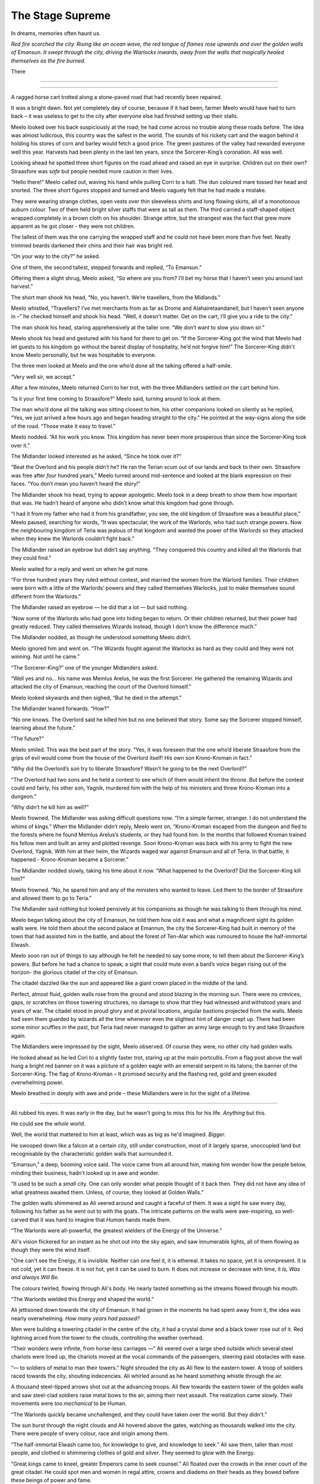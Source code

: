 ..
    Chapter 1: The Stage Supreme

====================
The Stage Supreme
====================

.. rst-class:: date

    `Place Unknown - Year 4587 AIW`

    `3rd Day of Isaa-endwendhi - The Month of the Crying Gods`

In dreams, memories often haunt us.

*Red fire scorched the city. Rising like an ocean wave, the red tongue of flames rose upwards and over the golden walls of Emansun. It swept through the city, driving the Warlocks inwards, away from the walls that magically healed themselves as the fire burned.*

There

----

.. rst-class:: date

    `Emansun - 3300-2-17`


..     Characters need a name, race, gender and an age. Need to figure out a way
    to set relationships. Also, how do I pick subsequent uses? This feels
    like writing a new programming language parser.

..    I don't need to complicate this though. Sphinx more than supports all I
    need.

----

A ragged horse cart trotted along a stone-paved road that had recently been
repaired.

It was a bright dawn. Not yet completely day of course, because if it had
been, farmer Meelo would have had to turn back – it was useless to get to
the city after everyone else had finished setting up their stalls.

Meelo looked over his back suspiciously at the road; he had come across no
trouble along these roads before. The idea was almost ludicrous, this country
was the safest in the world. The sounds of his rickety cart and the wagon
behind it holding his stores of corn and barley would fetch a good price.
The green pastures of the valley had rewarded everyone well this year.
Harvests had been plenty in the last ten years, since the Sorcerer-King’s
coronation. All was well.

Looking ahead he spotted three short figures on the road ahead and raised an
eye in surprise. Children out on their own? Straasfore was *safe* but people
needed more caution in their lives.

“Hello there!” Meelo called out, waving his hand while pulling Corri to a
halt. The dun coloured mare tossed her head and snorted. The three short
figures stopped and turned and Meelo vaguely felt that he had made a mistake.

They were wearing strange clothes, open vests over thin sleeveless shirts
and long flowing skirts, all of a monotonous auburn colour. Two of them held
bright silver staffs that were as tall as them. The third carried a
staff-shaped object wrapped completely in a brown cloth on his shoulder.
Strange attire, but the strangest was the fact that grew more apparent as he
got closer - they were not children.

The tallest of them was the one carrying the wrapped staff and he could not
have been more than five feet. Neatly trimmed beards darkened their chins and
their hair was bright red.

“On your way to the city?” he asked.

One of them, the second tallest, stepped forwards and replied, “To Emansun.”

Offering them a slight shrug, Meelo asked, “So where are you from? I’ll bet
my horse that I haven’t seen you around last harvest.”

The short man shook his head, “No, you haven’t. We’re travellers, from the
Midlands.”

Meelo whistled, “Travellers? I’ve met merchants from as far as Drome and
Alahairetaandanell, but I haven’t seen anyone in –” he checked himself and
shook his head. “Well, it doesn’t matter. Get on the cart, I’ll give you a
ride to the city.”

The man shook his head, staring apprehensively at the taller one.
“We don’t want to slow you down sir.”

Meelo shook his head and gestured with his hand for them to get on.
“If the Sorcerer-King got the wind that Meelo had let guests to his kingdom
go without the barest display of hospitality, he’d not forgive him!” The
Sorcerer-King didn't know Meelo personally, but he was hospitable to everyone.

The three men looked at Meelo and the one who’d done all the talking offered
a half-smile.

“Very well sir, we accept.”

After a few minutes, Meelo returned Corri to her trot, with the three
Midlanders settled on the cart behind him.

“Is it your first time coming to Straasfore?” Meelo said, turning around to
look at them.

The man who’d done all the talking was sitting closest to him, his other
companions looked on silently as he replied, “Yes, we just arrived a few
hours ago and began heading straight to the city.” He pointed at the
way-signs along the side of the road. “Those make it easy to travel.”

Meelo nodded. “All his work you know. This kingdom has never been more
prosperous than since the Sorcerer-King took over it.”

The Midlander looked interested as he asked, “Since he took over it?”

“Beat the Overlord and his people didn’t he? He ran the Terian scum out of
our lands and back to their own. Straasfore was free after *four*
hundred years,” Meelo turned around mid-sentence and looked at the blank
expression on their faces. “You don’t mean you haven’t heard the story!”

The Midlander shook his head, trying to appear apologetic. Meelo took in a
deep breath to show them how important that was. He hadn’t heard of anyone
who didn’t know what this kingdom had gone through.

“I had it from my father who had it from his grandfather, you see, the old
kingdom of Straasfore was a beautiful place,” Meelo paused, searching for
words, “It was spectacular, the work of the Warlords, who had such strange
powers. Now the neighbouring kingdom of Teria was jealous of that kingdom and
wanted the power of the Warlords so they attacked when they knew the Warlords
couldn’t fight back.”

The Midlander raised an eyebrow but didn’t say anything. “They conquered this
country and killed all the Warlords that they could find.”

Meelo waited for a reply and went on when he got none.

“For three hundred years they ruled without contest, and married the women
from the Warlord families. Their children were born with a little of the
Warlords’ powers and they called themselves Warlocks, just to make themselves
sound different from the Warlords.”

The Midlander raised an eyebrow — he did that a lot — but said nothing.

“Now some of the Warlords who had gone into hiding began to return. Or their
children returned, but their power had greatly reduced. They called
themselves Wizards instead, though I don’t know the difference much.”

The Midlander nodded, as though he understood something Meelo didn’t.

Meelo ignored him and went on. “The Wizards fought against the Warlocks as
hard as they could and they were not winning. Not until he came.”

“The Sorcerer-King?” one of the younger Midlanders asked.

“Well yes and no… his name was Memlus Arelus, he was the first Sorcerer.
He gathered the remaining Wizards and attacked the city of Emansun, reaching
the court of the Overlord himself.”

Meelo looked skywards and then sighed, “But he died in the attempt.”

The Midlander leaned forwards. “How?”

“No one knows. The Overlord said he killed him but no one believed that
story. Some say the Sorcerer stopped himself, learning about the future.”

“The future?”

Meelo smiled. This was the best part of the story. “Yes, it was foreseen that
the one who’d liberate Straasfore from the grips of evil would come from the
house of the Overlord itself! His own son Krono-Kroman in fact.”

“Why did the Overlord’s son try to liberate Straasfore? Wasn’t he going to be
the next Overlord?”

“The Overlord had two sons and he held a contest to see which of them would
inherit the throne. But before the contest could end fairly, his other son,
Yagnik, murdered him with the help of his ministers and threw Krono-Kroman
into a dungeon.”

“Why didn’t he kill him as well?”

Meelo frowned. The Midlander was asking difficult questions now. “I’m a simple
farmer, stranger. I do not understand the whims of kings.” When the Midlander
didn’t reply, Meelo went on, “Krono-Kroman escaped from the dungeon and fled
to the forests where he found Memlus Arelus’s students, or they had found
him. In the months that followed Kroman trained his fellow men and built an
army and plotted revenge. Soon Krono-Kroman was back with his army to fight
the new Overlord, Yagnik. With him at their helm, the Wizards waged war
against Emansun and all of Teria. In that battle, it happened -
Krono-Kroman became a Sorcerer.”

The Midlander nodded slowly, taking his time about it now. “What happened
to the Overlord? Did the Sorcerer-King kill him?”

Meelo frowned. “No, he spared him and any of the ministers who wanted to
leave. Led them to the border of Straasfore and allowed them to go to Teria.”

The Midlander said nothing but looked pensively at his companions as though
he was talking to them through his mind.

Meelo began talking about the city of Emansun, he told them how old it was
and what a magnificent sight its golden walls were. He told them about the
second palace at Emannun, the city the Sorcerer-King had built in memory of
the town that had assisted him in the battle, and about the forest of
Ten-Alar which was rumoured to house the half-immortal Elwash.

Meelo soon ran out of things to say although he felt he needed to say some
more, to tell them about the Sorcerer-King’s powers. But before he had a
chance to speak, a sight that could mute even a bard’s voice began rising out
of the horizon- the glorious citadel of the city of Emansun.

The citadel dazzled like the sun and appeared like a giant crown placed in
the middle of the land.

Perfect, almost fluid, golden walls rose from the ground and stood blazing in
the morning sun. There were no crevices, gaps, or scratches on those towering
structures, no damage to show that they had witnessed and withstood years
and years of war. The citadel stood in proud glory and at pivotal locations,
angular bastions projected from the walls. Meelo had seen them guarded by
wizards all the time whenever even the slightest hint of danger crept up.
There had been some minor scuffles in the past, but Teria had never managed
to gather an army large enough to try and take Straasfore again.

The Midlanders were impressed by the sight, Meelo observed. Of course they
were, no other city had golden walls.

He looked ahead as he led Cori to a slightly faster trot, staring up at the
main portcullis. From a flag post above the wall hung a bright red banner on
it was a picture of a golden eagle with an emerald serpent in its talons; the
banner of the Sorcerer-King. The flag of Krono-Kroman – It promised security
and the flashing red, gold and green exuded overwhelming power.

Meelo breathed in deeply with awe and pride – these Midlanders were in for
the sight of a lifetime.

----

Ali rubbed his eyes. It was early in the day, but he wasn't going to miss
this for his life. *Anything* but this.

He could see the *whole* world.

Well, the world that mattered to him at least, which was as big as he'd
imagined. *Bigger*.

He swooped down like a falcon at a certain city, still under construction,
most of it largely sparse, unoccupied land but recognisable by the
characteristic golden walls that surrounded it.

“Emansun,” a deep, booming voice said. The voice came from all around him,
making him wonder how the people below, minding their business, hadn't
looked up in awe and wonder.

“It used to be such a *small* city. One can only wonder what people thought of
it back then. They did not have any idea of what greatness awaited them.
Unless, of course, they looked at Golden Walls.”

The golden walls shimmered as Ali veered around and caught a faceful of them.
It was a sight he saw every day, following his father as he went out to with
the goats. The intricate patterns on the walls were awe-inspiring, so
well-carved that it was hard to imagine that *Human* hands made them.

“The Warlords were all-powerful, the greatest wielders of the Energy of the
Universe.”

Ali's vision flickered for an instant as he shot out into the sky again, and
saw innumerable lights, all of them flowing as though they were the wind
itself.

"One can't see the Energy, it is invisible. Neither can one feel it, it is
ethereal. It takes no space, yet it is omnipresent. It is not cold, yet it can
freeze. It is not hot, yet it can be used to burn. It does not increase or
decrease with time, it *Is, Was and always Will Be.*

The colours twirled, flowing through Ali's body. He nearly tasted something as
the streams flowed through his mouth.

“The Warlords wielded this Energy and shaped the world.”

Ali jettisoned down towards the city of Emansun. It had grown in the moments
he had spent away from it, the idea was nearly overwhelming. *How many years
had passed?*

Men were building a towering citadel in the centre of the city, it had a
crystal dome and a black tower rose out of it. Red lightning arced from the
tower to the clouds, controlling the weather overhead.

“Their wonders were infinite, from horse-less carriages —” Ali veered over a
large shed outside which several steel chariots were lined up, the chariots
moved at the vocal commands of the passengers, steering past obstacles with
ease.

“— to soldiers of metal to man their towers.” Night shrouded the city as Ali
flew to the eastern tower. A troop of soldiers raced towards the city,
shouting indecencies. Ali whirled around as he heard something whistle through
the air.

A thousand steel-tipped arrows shot out at the advancing troops. Ali flew
towards the eastern tower of the golden walls and saw steel-clad soldiers
raise metal bows to the air, aiming their next assault. The realization came
slowly. Their movements were *too mechanical* to be Human.

“The Warlords quickly became unchallenged, and they could have taken over the
world. But they didn't.”

The sun burst through the night clouds and Ali hovered above the gates,
watching as thousands walked into the city. There were people of every colour,
race and origin among them.

“The half-immortal Elwash came too, for knowledge to give, and knowledge to
seek.” Ali saw them, taller than most people, and clothed in shimmering
clothes of gold and silver. They seemed to glow with the Energy.

“Great kings came to kneel, greater Emperors came to seek counsel.” Ali
floated over the crowds in the inner court of the great citadel. He could
spot men and women in regal attire, crowns and diadems on their heads as they
bowed before these beings of power and fame.

“The Warlords were revered, and loved. They were just and the land prospered.”

Once again Ali flew into the sky, he could taste the rain drops in the air,
smell the effervescence as the raindrops touched the soil. Lush saplings
grew to their full height around the city, into the forests Ali knew as the
Ten-Alar.

“All was well," the Voice paused for dramatic effect. Ali loved the feeling.
He knew what would come next. How many times had he heard Berid and the others
tell him this story during their rehearsals? Ten? Twenty? He'd lost count. To
think that they got a chance to perform at *the Stage Supreme!*

"-until the Energy-pulse.”

The dark cast its shroud over the land again, and Ali held his breath in
anticipation.

Light split the darkness and again the darkness wrapped the land. Twice again
this happened until instead of a multitude of colours there were just seven.
The majestic rainbow spread across the land, from horizon to horizon.

Ali gasped as he swooped down towards the walls. A large army had amassed in
front of it. A giant cylindrical object hanging from a series of wooden
trusses hurtled back and forth at the great gate.

The gate came crashing down amidst screams.

“Separated from Straasfore by the Garein Mountains, Teria had grown in its
shadow. Its ruler, called the Overlord, was jealous of Straasfore and the
secret behind the Warlords' powers. He struck as soon as he learnt that they
had lost control over the Energy.”

The soldiers rushed into the city. The metal soldiers did not move, and it
seemed that in their confidence in their powers, the Warlords had neglected
to maintain a Human army for defense.

Ali watched a man, clothed in auburn robes with golden embroidery walk into
the great palace of the Warlords. He sat upon the silver throne and laughed
raucously at his achievement.

“The Overlord ordered the deaths of all those who had ruled Straasfore.”

Soldiers marched into the courtroom dragging women behind them, throwing them
at the Overlord's feet. The old man watched with lecherous desire.

“He took their women, believing that through them he'd have heirs who had the
same powers as the Warlords. Terians began moving to Emansun, and in the
centuries that passed they ruled over the original Strasforians, taking their
children for servants and their women for concubines.”

Ali flew through the streets of Emansun. He saw a smith quenching a piecework
and drawing it out of the bucket. Dissatisfied with his work, he growled and
tossed the metal at a boy working the bellows. The boy screamed as the
still-hot metal seared his skin.

“In the years that followed, the Energy had changed. There were still
Energy-wielders, there always are. The new breed of wielders called themselves
Warlocks, they needed the assistance of precious stones embedded into staffs
or wands to help them channel the Energy to do their will.”

Ali watched children line up behind an old man wearing long black robes. One
fat young boy no older than Ali himself stumbled forth, volunteering for some
activity. The old man grinned, showcasing several missing teeth as he spread
his arms wide. He demonstrated, raising the thin, foot-long golden wand he
held, and waited for the boy to imitate him. The boy flourished, moving as
though he knew better than the old man and that obviously earned him a whack
on the back of his head. The old man took in a deep breath and said something
Ali couldn’t hear. The fat boy followed suit and closed his eyes. Another
whack in the head for closing his eyes when he should have been watching with
diligence. The old man smirked, he was clearly enjoying this. Then he drew in
the Energy, just as he drew breath.

Ali held his breath.

The violent essence of the Energy seeped in through the wand, spiralling
around it until it reached the man’s hand. The red-tinted Energy slowly turned
yellow, and then blue as it entered the man’s body. It filtered out of his
eyes, his mouth and his feet, changed somehow. The young boys watched in
delight as the man raised his wand and a brilliant light burst out of his
wand, creating an intricate pattern of blue and red in the air above them.

Ali looked up for an explanation, the voice from before had been silent, as
if allowing him to notice what had happened.

“The children were trained to filter the Energy of the world through their
wands, and in years of training, became so besotted with their techniques that
they deemed it a sin to channel the Energy without a wand. And that was how
the Overlord succeeded in his total annihilation of the legacy of the
Warlords.

“There were others who did not need any assistance. They were persecuted,
killed for being the descendants of the Warlords. They were always born into
poor homes, and learned to hide their powers as best as they could. But they
couldn't hide for long. The Energy always manifests itself.”

Ali veered towards a small village by the eastern border of Straasfore, ten
Warlocks were hunting down the people living in the village, killing everyone
they found.

“Sometimes, the Overlord commissioned mass-murders to cull the people's blood
of their heritage, as if that was possible. In one such incident, a young boy
was the sole survivor of a clan that the Overlord's men targeted.”

A young boy, thin and frail, no older than Ali himself perhaps, ran from the
Warlords who hunted him. He hid behind a tree only to have the tree
obliterated. He ducked from their attacks and ran into a forest. The Warlocks
ran behind him, stopping as they reached the forest. Long and eerie moans rose
out of the black woods; Ali recognized the forest. It was the sole divider
between Straasfore and the east. No man dared venture into this place. The
Overlord’s men laughed, they knew the boy would die a more gruesome death in
the forest than in their hands.

Ali rose upwards, and felt the Energy rush past him again. His mouth was full
of various tastes, he saw the great palace at Emansun being constructed after
Terian fashions; domes, and singular towers were the favourite in that age.

“Forty years the peace of the Overlord reigned supreme. Forty years after
that young boy escaped into the Black Woods.”

Ali was back above another village, the plain was full of such small villages
at that time, and he saw a group of Warlocks round together eight children.
The oldest of them looked a few years older than Ali, perhaps fifteen. The
youngest of them was barely able to walk. A woman screamed as the youngest
cried out, and the warlock leading the mission flicked his wand in her
direction absently.

A torrent of fire and lightning burst out at her, burning her to a crisp. Her
screams rang in Ali’s mind. He could smell the foul scent of burnt skin.
Turning away his head in disgust, Ali watched the children huddle together
around the fifteen year old, terrified beyond their years.

“The Overlord’s reign was built on one principle. Kill all those who could
prove a threat to Warlocks everywhere.”

The warlock raised his wand, a menacing look of hate on his face. He opened
his mouth to shout a spell, and the rest was madness.

The earth upheaved where the man and his team stood, tossing them into the
sky. Thunder sounded out of a clear sky and a circle of lightning formed
around the children, warding them against the warlocks.

The ground began to move like waves in an ocean, and the children huddled
closer, guided by it somehow. The Warlocks looked around, trying to gain some
manner of second wind before they were attacked again. Where had the attack
come from?

It was all Ali could do to keep himself from cheering in mad delight.

A man stepped out from behind a tree. He had been hiding there, biding his
time. The Warlocks snarled at him and flicked their wands out towards him. He
didn’t have a wand on him.

He didn’t need one.

The warlocks’ assault scorched the tree the man had been hiding behind into
oblivion. That only made him angrier. He raised his hands and the wind obeyed
his whim.

The warlocks dropped their wands, reaching for their throats. They rose off
the ground, as if hauled by their necks. Blood dripped from behind their eyes
and their ears.

The man walked towards the children, he was short, but the way he walked made
him seem taller. The purple jacket he wore was alight with the Energy. The
circle of lightning parted to allow him in, and he knelt in front of the
children, spreading his arms wide.

The younger ones ran to his arms, weeping. He carried the youngest boy on his
shoulders and held the others close.

The warlocks dropped to the ground, their hearts had stopped beating.

He looked at the land and then at the children. Ali remembered the doubts
he'd had when he first heard this story, years ago. Did the man have doubts
about his next actions? Did he wonder whether he should attack the Overlord or
take care of the children?

The man whose name would be burnt into the annals of history decided to take
care of the children.

“Memlus Arelus. He was already known in the Midlands as a student of the
illustrious Ematandi, and friend of Merlock the High Eldar Wise. His power was
assumed to be the strongest among the all Energy Wielders. He took those eight
children into the Midlands, and trained them in all he knew. He returned ten
years later, to free his people.”

Ali flew into the air, hovering above Emansun again. It was night, but the
city was lit up in a series of explosions.

Warlocks clashed with a group of invaders, their skills no match for the
midland-trained wizards.

The world around Ali changed, and he found himself in a large throne room.
He was in the Overlord’s palace.

Eight of the nine wizards were inside, fending off fifty warlocks who were
forming a protective ring around the Overlord.

"The children had become men. Trained by Memlus Arelus, they were more than a
match for the Overlord's Warlocks."

Ali knew their names of course. *Everyone* did.

.. todo::

    I seem to be missing three of the ministers' names.


Raikhon, Sartern, Karzon, Nala, Armexo, (missing 3 of them?). They were some
of the most powerful Wizards to have every lived. And each of them fought
alongside their master and foster father, Memlus Arelus.

"But against the might of the Overlord's secret weapon, they had no hope."

As the clash seemed to come to a close in the Wizards' favour, the Overlord
reached for what appeared to be a mere crown and placed it upon his head.

A chaotic outburst of Energy lashed out at the nearest Wizard, stripping his
life instantly.

Raikhon collapsed, his body limp from the attack.

The fight took place in the courtyard of the Overlord, today the secondary
courtyard of the current ruler of Emansun.

The courtyard was a large space, once beautiful, but it was in shambles, half
of it covered in flames, the once white and gold walls were covered in soot.
The rich tapestries on the walls were burnt to ash, and the dome in the
centre of the yard had shattered when someone hurled lightning at it.

Raikhon's fall silenced the room, the Overlord rose to his feet, covered with
a purple aura that exuded sheer power. In that instant, all was lost.

"But again, Memlus Arelus would prove that he was more legend than man."

Arelus ran to Raikhon's side, ignoring the Overlord's presence. His favourite
student had fallen, and that was enough for him to snap.

*Snap indeed.*

Energy burst out of Arelus, hurling shock waves that shattered the pillars
that held up the roof. The ground heaved, sending everyone in the room,
friend and foe alike, flying for cover.

"The Warlords were once the mightiest Energy Wielders to exist. However, they
believed that the truest form of Energy Wielding was Sorcery. No one had ever
broken that barrier. The Warlords had tried, and failed. The Warlocks
dismissed it as myth, and the Wizards never aspired for that sort of power.
But this lone Wizard, student of the greatest teacher in the Midlands, had
managed to unlock its secrets. He had become a *Sorcerer*."

Memlus Arelus's body glowed with the Energy. His hair changed colour, turning
white-blonde. *No*, even his hair glowed. Lightning arced from his eyes as his
pupils vanished. His eyes were completely white now.

"Overcome by fear and envy, the Overlord lashed out at Arelus."

Arelus waved his hand, sending a gust of wind towards the Overlord and
knocking him out of balance with relative ease. He lashed out again and pinned
the Overlord up against a wall, crushing his legs with his throne.

The Overlord screamed, and his ministers, warlocks all of them, tried to run
to his assistance. Arelus turned his head, shooting fire from his eyes and
forming a wall of flames around the courtyard. The Overlord was beyond
help now.

With everyone out of the way, Arelus focused on his dead student.

"Again, Memlus Arelus chose to do what no one else in his place would have."

*Or could have*, Ali thought. Who else could transfer his life into another,
bringing someone back from the dead?

Arelus placed both hands on Raikhon's chest, sending pure Energy into him.
Raikhon's body rose and fell with the lightning. It felt like the Energy was
jolting him back to life.

And it did. Miraculously, the Energy brought Raikhon back to life.

As Raikhon breathed again, Arelus trembled, his heart beating to a stop.

He had given up his life to save his own.

"Raikhon, wait for my heir." The Sorcerer said with his dying breath.

As Memlus Arelus's body fell to the ground, the walls of flame disappeared,
and the Overlord broke free of the throne. His body fell to the ground as
well, but he was only crippled. Writhing in pain, he screamed for his
ministers to apprehend Arelus's followers.

Ali zoomed into the skies again, watching as the eight wizards were imprisoned
in a secret dungeon, far from Emansun.

"The rebellion died, and no one questioned the might of the Overlord for the
next sixty years."

Ali flew over Emansun once again. Time sped up, people went about their
business, the struggles of their forebears constantly in their mind.

.. todo::

    Improve this section.

"The Overlords were not benevolent, but they turned their mind from war to
diplomacy. The Overlord who rose to the throne in the next few years was
Jremkarst, he was not a very gifted Warlock, but he was sympathetic to peace.
To that end, Jremkarst decided to expand his influence through diplomacy and
he reached out to the western nation of Drome, marrying twice. First, he
married a Cterian, and second, he married Kedhana, the third daughter of the
Dromius."


.. note::

    Everything that follows this point is a work in progress. Portions of it
    are/may be missing and it is not recommended to read beyond this point.

    This note is valid as of the build date for this version of the file.


.. todo::

    (Ali sees a very whitewashed version of Krono-Kroman's childhood)

    (He also sees Kroman fall in love with Asya instantly, at a waterfall and
    he sees her in the nude. [Not what really happened but well, what I would
    have written as a 16 year old.])

    (He sees Kroman being called back to the palace at Emansun. His father has
    died. His brother usurps the throne, and throws Kroman into a dungeon.)

    (He sees Kroman break out of prison, saving a group of Arelus's comrades.)

    (He also sees Kroman's assault on Emansun, and it manages to skim over
    most of the battle except how Kroman assaulted the main gate and found
    Yagnik. It increases his suffering in Yagnik's hands and lengthens his
    transformation into a Sorcerer.)

    (The voice speaks of Kroman and Asya's marriage also.)

-----------------------------------

Asya clapped fervently. The entire story was grossly inaccurate, and if Kro
had been here, he'd have hated attending it.

She turned around and nudged Nala, who was staring with an open mouth.

"Was that supposed to be educative?"

Nala was about 80 years old, but no one could tell at first glance. None of
the 8 Wizards who had been trained by Arelus looked their age. Nala was the
first woman to wield the Energy in ages. She headed the school of
Energy-Wielding for young children, and she was also one of the most powerful
Wizards around. She constantly advanced her skills and trained like the
soldier that she was. That was primarily the difference between the real Nala
and her portrayal on the Stage.

They were all soldiers. Memlus Arelus had raised them to fight.

Raikhon walked sideways, avoiding stepping on the feet of the other people
sitting near Asya and made eye contact.

*Kro, you were right. He's angry.*

She felt the ring on her hand. Crafted by Elwash to allow them to share
thoughts and exchange messages telepathically as long of one of them was an
Energy Wielder, the other ring was on Kro's finger. She knew that he couldn't
hear her thoughts across such a distance. He wasn't close, not in the least.

"Where is he?" Raikhon's voice was hushed, he was worried that he wouldn't
like the answer.

Asya grinned. Nala hit herself on the forehead in realization.

"*No!*" The two Wizards said together in realization.

Asya laughed softly as she made her way past Raikhon, patting the elder man's
cheek.

-----------------------------------

There are several ways to look at Emansun’s great Sorcerer-King. You could
look at him in *awe*, as the legendary being he is supposed to be. You could
also fear his power, unreal and seemingly uncontrollable. Or, you could watch
him as he picks an *unnecessary* fight with a friend just for *sport*.

Definitely the only way to understand Krono-Kroman.

Sin watched Kro as he faced his opponent, another legend in his own right
– not that Sin would ever admit it, of course. He didn’t particularly *like*
Gradii. These humans were more difficult to understand. They had a *military*
existence, constantly training for battle, and they were endowed with
incredible powers.

Kro took two steps towards the bulky man in front of him. The man flew at him,
heat waves bending the air around him. He struck a powerful blow at Kro, who
blocked it with an invisible wall of Energy.

*You’re good, Ransu, but you need to put more effort if you want to beat the
Sorcerer-King.*

Sin had to admit, Kro was an incredible sight even when he wasn’t using his
Sorcerer form. He stood there, black-haired and so short that no one would
have suspected him for what he was. Then again, Sin wasn’t quite sure *what*
Kro was. He knew Kro didn’t know much about his powers either.

Ransu reeled back and his hands lit up in fire. He yelled something, Sin
wondered if the Gradii actually took to *naming* their attacks now.

"Fire fist!"

Sin groaned as a giant fist of fire flew towards Kro. The young wizard raised
a hand and traced a circle with his palm. A golden-blue ring formed around his
wrist. He thrust his palm forward and instantly a wave of sheer Energy shot
out towards Ransu’s fire fist.

Not to be outdone, Ransu shot yet another fist out at Kro’s attack. The
attacks collided, sending waves through the air around them. Sin held his
ground, he almost lost his balance just then. He was tempted to test his
own power in that environment, but he knew better. Elwash powers weren't meant
for wanton destruction such as this.

Kro grinned. He advanced, running towards Ransu with his arms extended
outwards on either side. Ransu *could* have leapt out of the way, but
*of course he wouldn't*.

Kro forged the Energy into giant arms, extending outwards on either side. He
swung his arms forward, clapping, and the arms of Energy followed suit.

Ransu bent immediately, huddling in a ball as the palms closed around him.

The resulting clap resounded through the hall, and the audience cheered.

Sin shook his head. Gradii were Energy Wielders, but not exactly the same as
Kro and the other Wizards. They weren't the same as the Warlocks of Cteria
either. They were... strange. Sin's father Esanara claimed that the Gradii
were a young race of Humans. The next form of Human *evolution*, Esanara had
said.

They were a clan of soldiers, their origins unknown to all but their highest
ranks, and they were few in number. There was only one place where you could
find Gradii, and that was in Strasfore. They'd inhabited this region for ages,
and they had always avoided detection by the Cterians. Sin laughed. It was
quite clever.

The Gradii controlled *Elements* of the World. That's what they called it.
Each of them had access to one form of the Energy. One of them, a *deaf man*
called Joxatar, controlled Sound, keeping all the sounds coming from the
Lookout, their "town", hidden.

.. note::

    Joxatar controls the frequency of sound.


The hall lit up with crimson and golden light.

Sin frowned. Almost all Gradii had only one element. A rare few, Sin knew only
of three such, had two. *This* particular one, the *Lord* of all Gradii,
had more.

There was a reason why he was called *Ransu of the Three*.

Lightning and fire burst out of the clutches of Kro's Energy-clad hands.

They struck out at Kro. He reacted instantly, putting up a shield.

That was what Ransu wanted, of course. The Energy hands dissipated the moment
Kro changed his focus, and the Gradius was free once again.

Ransu was undamaged, his right hand emanated flames, while his left
controlled the lightning.

Sin would never admit it, but Ransu was a sight to fear.

Ransu walked towards Kro, increasing the intensity of his attacks. Sin
understood why Kro wouldn't let his ministers know that he'd come to fight in
Ransu's "tournament". The Gradii were never ones to go soft on a contender.
Why would they? They expected the same in kind. They healed faster than
Elwash.

Ransu stopped and raised his hands, forming a giant ball of lightning
and fire.

Kro released the shield and braced himself, his fists aglow with the Energy.

Sin smiled. It was about damn time.

The Gradius hurled the ball at Kro. The wizard put out his hands and stopped
the ball midway with the Energy. Neither waivered as they pushed the ball
towards one another.

The ball grew in size, fuelled by Ransu's fervent push, and Kro's seemingly
endless Energy. Ransu didn't look like he was going to keep up this pace any longer.

"Fifth Song! Flame Vines!"

The ball exploded, sending fire and lightning out towards the audience.
Before it could reach anyone, a torrent of wind surrounded the arena,
cutting off the attack before it could do any damage. Sin scoured the audience
for sight of the Gradius who'd done that. He hadn't met the Wind Gradius before.

The flames and lightning cleared away,

At the epicentre of the conflict, the area was scorched. Cracks spread across
the floor, branching out like the lightning that possibly caused them.

Kro stood there, unscathed by the Gradius's attack. Sin smiled approvingly.
Kro had grown a lot in the last few years. Training like this amplified his
base form, giving him greater control over his powers. Even Memlus Arelus
would have been shocked at how strong Kro was even without using his
Sorcerer powers.

But of course, his opponent wasn't a weak Warlock.

Ransu breathed out, closing his eyes as he did so. For a moment, the hall was
eerily calm.

"Sixth song! Full Flame Body!"

The audience burst out in cheers as Ransu glowed crimson once again.
Flames covered his body like armour, and he rose off the ground. The air
around him rippled, the heat was unbearable as the red flames spread
outwards, arcing from one hand to another.

Kro nodded, as if in approval. He spread his legs and closed his eyes as he
pulled in the Energy.

For a few moments, it was as though time stood still. The flames froze in
place, and the rippling air froze.

The cracked and scorched ground splintered. The fractured rocks rose upwards
and fell. Once, twice, thrice.

Kro's hair stood on end, his clothes quivered with the Energy.

The flames rippled through the air once again as a purple dome formed around
the wizard. Inside the dome, Krono-Kroman *changed*.

The splintered rock burst to powder, and the air cracked as if thunderstruck.

Sin had seen this tranformation dozens of times throughout the years, but
it had never ceased being a sight to amaze.

Kro's hair changed color, coated in white Energy. His pupils shrunk, his eyes
were completely white now. His skin darkened, acquiring a dark bluish
sheen because of the Energy.

"Finally," a voice spoke behind Sintrei.

Another Gradius walked up to Sin, standing next to him. He was almost as
tall as Sin himself, and he had a clean-shaved head. His eyebrows and facial
hair were red, like Ransu's flames.

"Radell," Sin nodded. Radell was the Gradius of the Mist. He was a formidable
foe, Sin remembered that he was one of the Gradii who'd come with Ransu to
fight the Overlord's armies during the coup.

Sure enough, it was quite a bit cooler now that Radell stood close to Sintrei.
Smoke-like mist rose around him. Sin shook his head at the Gradius's
battle-hunger. This one was fuming that he couldn't fight Kro! Or was he
disappointed that he couldn't fight Ransu?

"The limiter is six today. This shouldn't take too long, if Krono-Kroman
raises the stakes." Radell stated.

"The limiter?" Sin replied before he could catch himself.

"Yes, the Gradius Song Limiter." Radell said, as if that should make sense to
anyone.

Sintrei remembered a little of the Gradius Limiter from his studies.

As far as he knew, there were about two dozen levels of power a Gradius could
reach with their Element. Two dozen *songs*, they called them. Whatever
that meant. They exercised control over their powers by limiting themselves
to a random number. He wondered if this extended to their real battles as
well. Knowing them, it probably did.

*Finally*, Sin intoned. They were about to get serious.

Krono-Kroman, the King of the Wizards was gone, and the Sorcerer-King stood
in his place as the dome exploded in a soft burst of Energy.

------------------------

Kro felt light headed. The transformation still did that to him. He tried to
train as much as he could, but he seldom got a chance to cut loose and attack
without being worried about someone's health.

With the Gradii, he didn't need to worry. They'd heal from any injury.
In fact, he had his doubts about what Ransu's true power limits really were.

*What was the limiter again?* He wondered. He looked at the gong hanging over
the arena. It had the number eight emblazoned on it. That meant Ransu still had two songs he could use.

*Two songs from each of his powers.* That made a difference. That made all
the difference.

Ransu of the Three was no ordinary Gradius.

Kro drew a deep breath. If he was going to be any challenge to the Lord of
the Gradii, he had to up his game. He compressed the air as it went in
through his throat. It was heating up, but he concentrated, extracting a ball
of heat in his hands. The Energy had rules. It had to be conserved. The only
thing Kro had control over was the direction whether it could flow.
And the timing of it.

He melded air so that it would flow through the room in a spiral pattern.
Sweat trickled down his face. The additional temperature around Ransu
wasn't making this any easier. He would need to take that into account.

Ransu wasn't going to give him time for any of that.

*Well, that's why I have two lungs full of compressed air.*

Ransu had total control over his original element, lightning. However, he
favoured fire because it needed practise. Just like Kro, Ransu was
constantly pushing himself to learn to control his elements.

*Remember, he has a third element. It might not answer, but it is there.*
A voice rang in Kro's head. He smiled. *Keep out of this, grandfather.*

*I cannot, this is an interesting fight.*

Kro drew in more air and arched back. He sensed Ransu drawing closer.
The Gradius was going to use fire first.

"Seventh song! Spear of Flame!"

Ransu extended his right arm out, fingers extended as well as though he was
slicing through air. He might as well have been, as a sharp spear-like flame
burst from his arm, extending towards Kro.

*Careful, air fuels flames.*

Kro exhaled.

The spiral of air that he had been working with was almost ready, but he was
using this dense ball of air as a distraction.

Ransu swore.

The moment the blade of air cut through the ball of concetrated air,
it exploded.


.. todo::

    Kro and Ransu begin their battle.

    Kro doesn’t turn SK until Ransu starts level five. The battle is evenly
    matched till level five, and Kro turns on the heat on Ransu.

    Ransu fights back, turning up to level 6, the Full Flame Body. He injures
    Kro, and that’s when Sin intervenes, firing an arrow from Enlya
    into the midst

    Kro is injured, and Sin refuses to let the Gradii help him, using the
    Teyan-mass to take Kro back to Elvindore.

    (Chapter ends with the journey.)
